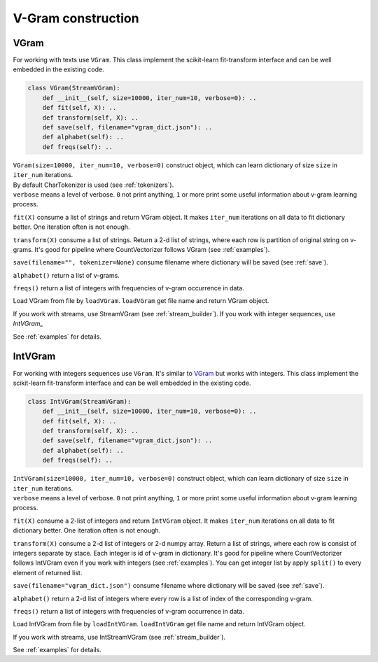 
.. _vgram_builder:

V-Gram construction
###################

VGram
=====

For working with texts use ``VGram``.
This class implement the scikit-learn fit-transform interface and can be well embedded in the existing code.

.. code-block:: python

    class VGram(StreamVGram):
        def __init__(self, size=10000, iter_num=10, verbose=0): ..
        def fit(self, X): ..
        def transform(self, X): ..
        def save(self, filename="vgram_dict.json"): ..
        def alphabet(self): ..
        def freqs(self): ..

| ``VGram(size=10000, iter_num=10, verbose=0)`` construct object, which can learn dictionary of size ``size`` in ``iter_num`` iterations.
| By default CharTokenizer is used (see :ref:`tokenizers`).
| ``verbose`` means a level of verbose. ``0`` not print anything, ``1`` or more print some useful information about v-gram learning process.

``fit(X)`` consume a list of strings and return VGram object.
It makes ``iter_num`` iterations on all data to fit dictionary better. One iteration often is not enough.

``transform(X)`` consume a list of strings.
Return a 2-d list of strings, where each row is partition of original string on v-grams.
It's good for pipeline where CountVectorizer follows VGram (see :ref:`examples`).

``save(filename="", tokenizer=None)`` consume filename where dictionary will be saved (see :ref:`save`).

``alphabet()`` return a list of v-grams.

``freqs()`` return a list of integers with frequencies of v-gram occurrence in data.

Load VGram from file by ``loadVGram``. ``loadVGram`` get file name and return VGram object.

If you work with streams, use StreamVGram (see :ref:`stream_builder`).
If you work with integer sequences, use `IntVGram_`

See :ref:`examples` for details.

IntVGram
========

For working with integers sequences use ``VGram``. It's similar to `VGram`_ but works with integers.
This class implement the scikit-learn fit-transform interface and can be well embedded in the existing code.

.. code-block:: python

    class IntVGram(StreamVGram):
        def __init__(self, size=10000, iter_num=10, verbose=0): ..
        def fit(self, X): ..
        def transform(self, X): ..
        def save(self, filename="vgram_dict.json"): ..
        def alphabet(self): ..
        def freqs(self): ..

| ``IntVGram(size=10000, iter_num=10, verbose=0)`` construct object, which can learn dictionary of size ``size`` in ``iter_num`` iterations.
| ``verbose`` means a level of verbose. ``0`` not print anything, ``1`` or more print some useful information about v-gram learning process.

``fit(X)`` consume a 2-list of integers and return ``IntVGram`` object.
It makes ``iter_num`` iterations on all data to fit dictionary better. One iteration often is not enough.

``transform(X)`` consume a 2-d list of integers or 2-d numpy array.
Return a list of strings, where each row is consist of integers separate by stace. Each integer is id of v-gram in dictionary.
It's good for pipeline where CountVectorizer follows IntVGram even if you work with integers (see :ref:`examples`).
You can get integer list by apply ``split()`` to every element of returned list.

``save(filename="vgram_dict.json")`` consume filename where dictionary will be saved (see :ref:`save`).

``alphabet()`` return a 2-d list of integers where every row is a list of index of the corresponding v-gram.

``freqs()`` return a list of integers with frequencies of v-gram occurrence in data.

Load IntVGram from file by ``loadIntVGram``. ``loadIntVGram`` get file name and return IntVGram object.

If you work with streams, use IntStreamVGram (see :ref:`stream_builder`).

See :ref:`examples` for details.
